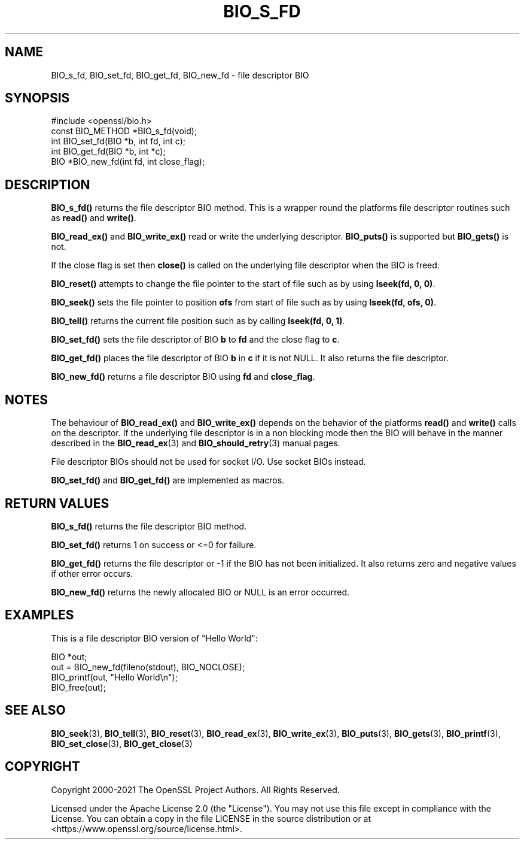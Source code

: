 .\" -*- mode: troff; coding: utf-8 -*-
.\" Automatically generated by Pod::Man 5.01 (Pod::Simple 3.43)
.\"
.\" Standard preamble:
.\" ========================================================================
.de Sp \" Vertical space (when we can't use .PP)
.if t .sp .5v
.if n .sp
..
.de Vb \" Begin verbatim text
.ft CW
.nf
.ne \\$1
..
.de Ve \" End verbatim text
.ft R
.fi
..
.\" \*(C` and \*(C' are quotes in nroff, nothing in troff, for use with C<>.
.ie n \{\
.    ds C` ""
.    ds C' ""
'br\}
.el\{\
.    ds C`
.    ds C'
'br\}
.\"
.\" Escape single quotes in literal strings from groff's Unicode transform.
.ie \n(.g .ds Aq \(aq
.el       .ds Aq '
.\"
.\" If the F register is >0, we'll generate index entries on stderr for
.\" titles (.TH), headers (.SH), subsections (.SS), items (.Ip), and index
.\" entries marked with X<> in POD.  Of course, you'll have to process the
.\" output yourself in some meaningful fashion.
.\"
.\" Avoid warning from groff about undefined register 'F'.
.de IX
..
.nr rF 0
.if \n(.g .if rF .nr rF 1
.if (\n(rF:(\n(.g==0)) \{\
.    if \nF \{\
.        de IX
.        tm Index:\\$1\t\\n%\t"\\$2"
..
.        if !\nF==2 \{\
.            nr % 0
.            nr F 2
.        \}
.    \}
.\}
.rr rF
.\" ========================================================================
.\"
.IX Title "BIO_S_FD 3ossl"
.TH BIO_S_FD 3ossl 2024-06-04 3.3.1 OpenSSL
.\" For nroff, turn off justification.  Always turn off hyphenation; it makes
.\" way too many mistakes in technical documents.
.if n .ad l
.nh
.SH NAME
BIO_s_fd, BIO_set_fd, BIO_get_fd, BIO_new_fd \- file descriptor BIO
.SH SYNOPSIS
.IX Header "SYNOPSIS"
.Vb 1
\& #include <openssl/bio.h>
\&
\& const BIO_METHOD *BIO_s_fd(void);
\&
\& int BIO_set_fd(BIO *b, int fd, int c);
\& int BIO_get_fd(BIO *b, int *c);
\&
\& BIO *BIO_new_fd(int fd, int close_flag);
.Ve
.SH DESCRIPTION
.IX Header "DESCRIPTION"
\&\fBBIO_s_fd()\fR returns the file descriptor BIO method. This is a wrapper
round the platforms file descriptor routines such as \fBread()\fR and \fBwrite()\fR.
.PP
\&\fBBIO_read_ex()\fR and \fBBIO_write_ex()\fR read or write the underlying descriptor.
\&\fBBIO_puts()\fR is supported but \fBBIO_gets()\fR is not.
.PP
If the close flag is set then \fBclose()\fR is called on the underlying
file descriptor when the BIO is freed.
.PP
\&\fBBIO_reset()\fR attempts to change the file pointer to the start of file
such as by using \fBlseek(fd, 0, 0)\fR.
.PP
\&\fBBIO_seek()\fR sets the file pointer to position \fBofs\fR from start of file
such as by using \fBlseek(fd, ofs, 0)\fR.
.PP
\&\fBBIO_tell()\fR returns the current file position such as by calling
\&\fBlseek(fd, 0, 1)\fR.
.PP
\&\fBBIO_set_fd()\fR sets the file descriptor of BIO \fBb\fR to \fBfd\fR and the close
flag to \fBc\fR.
.PP
\&\fBBIO_get_fd()\fR places the file descriptor of BIO \fBb\fR in \fBc\fR if it is not NULL.
It also returns the file descriptor.
.PP
\&\fBBIO_new_fd()\fR returns a file descriptor BIO using \fBfd\fR and \fBclose_flag\fR.
.SH NOTES
.IX Header "NOTES"
The behaviour of \fBBIO_read_ex()\fR and \fBBIO_write_ex()\fR depends on the behavior of the
platforms \fBread()\fR and \fBwrite()\fR calls on the descriptor. If the underlying
file descriptor is in a non blocking mode then the BIO will behave in the
manner described in the \fBBIO_read_ex\fR\|(3) and \fBBIO_should_retry\fR\|(3)
manual pages.
.PP
File descriptor BIOs should not be used for socket I/O. Use socket BIOs
instead.
.PP
\&\fBBIO_set_fd()\fR and \fBBIO_get_fd()\fR are implemented as macros.
.SH "RETURN VALUES"
.IX Header "RETURN VALUES"
\&\fBBIO_s_fd()\fR returns the file descriptor BIO method.
.PP
\&\fBBIO_set_fd()\fR returns 1 on success or <=0 for failure.
.PP
\&\fBBIO_get_fd()\fR returns the file descriptor or \-1 if the BIO has not
been initialized. It also returns zero and negative values if other error occurs.
.PP
\&\fBBIO_new_fd()\fR returns the newly allocated BIO or NULL is an error
occurred.
.SH EXAMPLES
.IX Header "EXAMPLES"
This is a file descriptor BIO version of "Hello World":
.PP
.Vb 1
\& BIO *out;
\&
\& out = BIO_new_fd(fileno(stdout), BIO_NOCLOSE);
\& BIO_printf(out, "Hello World\en");
\& BIO_free(out);
.Ve
.SH "SEE ALSO"
.IX Header "SEE ALSO"
\&\fBBIO_seek\fR\|(3), \fBBIO_tell\fR\|(3),
\&\fBBIO_reset\fR\|(3), \fBBIO_read_ex\fR\|(3),
\&\fBBIO_write_ex\fR\|(3), \fBBIO_puts\fR\|(3),
\&\fBBIO_gets\fR\|(3), \fBBIO_printf\fR\|(3),
\&\fBBIO_set_close\fR\|(3), \fBBIO_get_close\fR\|(3)
.SH COPYRIGHT
.IX Header "COPYRIGHT"
Copyright 2000\-2021 The OpenSSL Project Authors. All Rights Reserved.
.PP
Licensed under the Apache License 2.0 (the "License").  You may not use
this file except in compliance with the License.  You can obtain a copy
in the file LICENSE in the source distribution or at
<https://www.openssl.org/source/license.html>.
